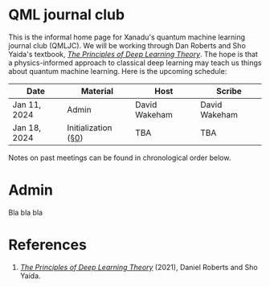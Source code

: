 This is the informal home page for Xanadu's quantum machine learning
journal club (QMLJC). We will be working through Dan Roberts and Sho
Yaida's textbook, [[https://deeplearningtheory.com/][/The Principles of Deep Learning Theory/]].
The hope is that a physics-informed approach to classical
deep learning may teach us things about quantum machine learning.
Here is the upcoming schedule:

| Date         | Material            | Host          | Scribe        |
|--------------+---------------------+---------------+---------------|
| Jan 11, 2024 | Admin               | David Wakeham | David Wakeham |
| Jan 18, 2024 | Initialization ([[https://arxiv.org/pdf/2106.10165.pdf][§0]]) | TBA           | TBA           |


Notes on past meetings can be found in chronological order
below.

* Admin
Bla bla bla
* References
1. [[https://deeplearningtheory.com/][/The Principles of Deep Learning Theory/]] (2021), Daniel Roberts and
   Sho Yaida.
* COMMENT html export
#+CREATOR: 
#+AUTHOR: 
#+TITLE:
#+HTML_CONTAINER: div
#+HTML_DOCTYPE: xhtml-strict
#+HTML_HEAD: <link rel="stylesheet" type="text/css" href="style2.css" ><script src="https://polyfill.io/v3/polyfill.min.js?features=es6"></script> <script id="MathJax-script" async src="https://cdn.jsdelivr.net/npm/mathjax@3/es5/tex-mml-chtml.js"></script> <h1><b>QML journal club</b></h1>
#+HTML_LINK_HOME:
#+HTML_LINK_UP:
#+HTML_MATHJAX:
#+INFOJS_OPT:
#+LATEX_HEADER:
#+OPTIONS: html-postamble:nil
